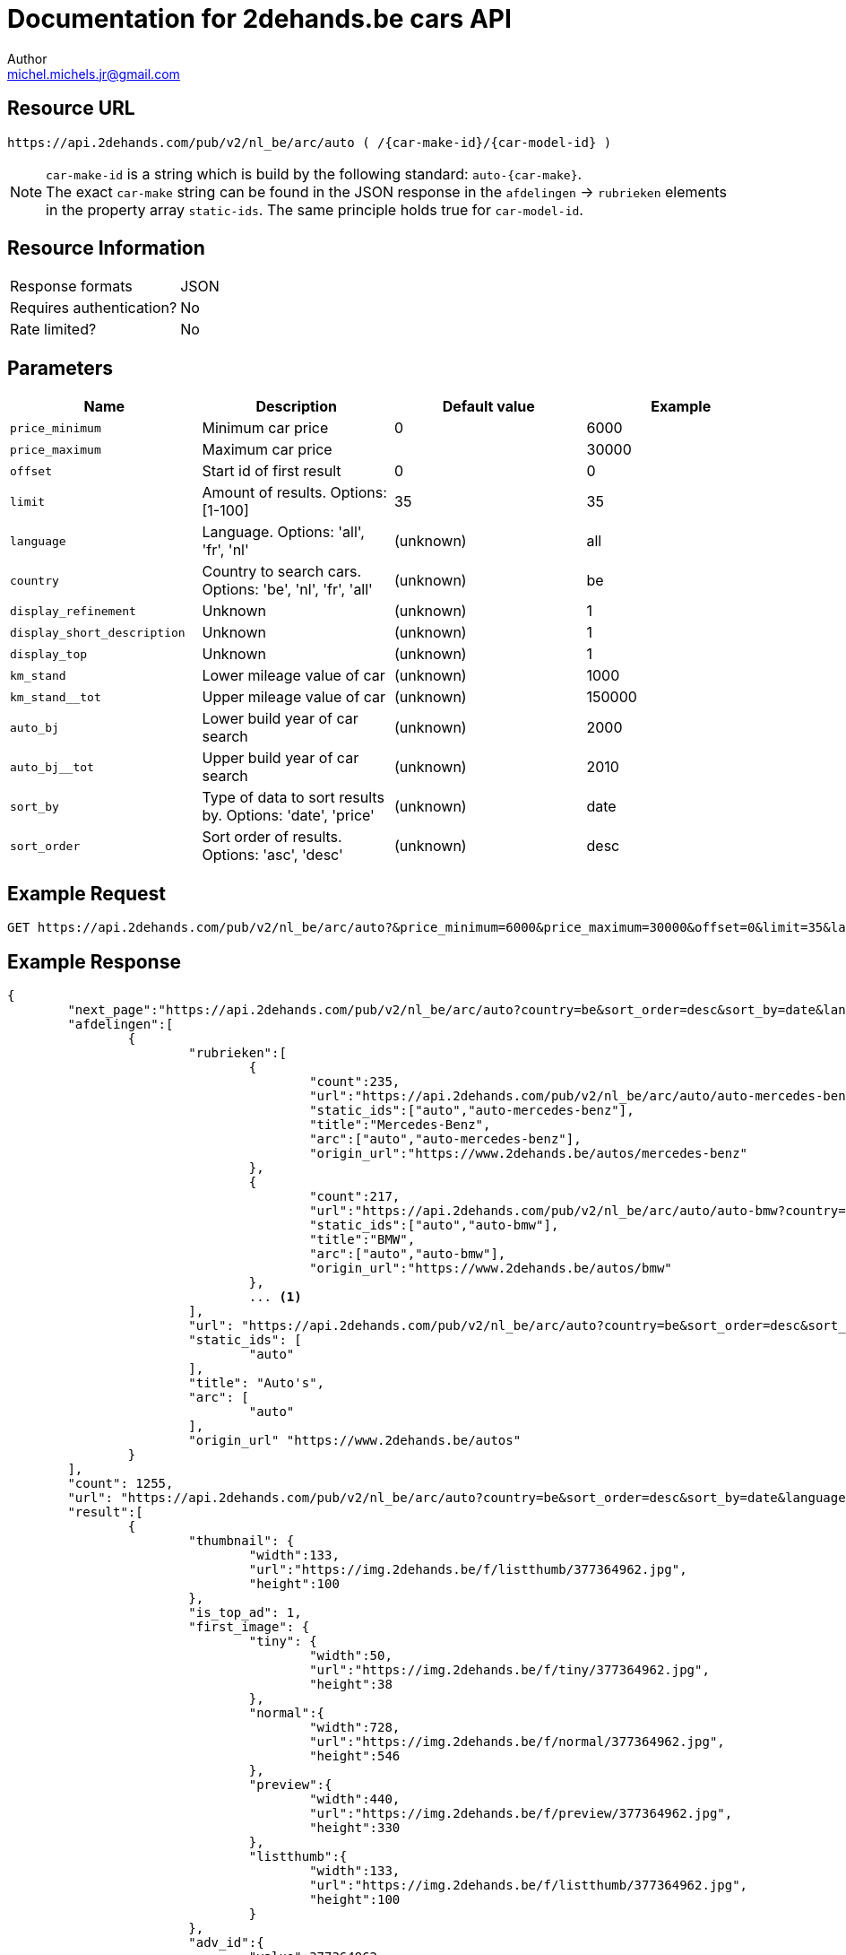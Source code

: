 = Documentation for 2dehands.be cars API
:source-highlighter: highlightjs
:icons: font
Author <michel.michels.jr@gmail.com>

== Resource URL
 https://api.2dehands.com/pub/v2/nl_be/arc/auto ( /{car-make-id}/{car-model-id} )

[NOTE]
`car-make-id` is a string which is build by the following standard: `auto-{car-make}`. +
The exact `car-make` string can be found in the JSON response in the `afdelingen` -> `rubrieken` elements +
in the property array `static-ids`. The same principle holds true for `car-model-id`.

== Resource Information

[cols=2*]
|===
|Response formats
|JSON

|Requires authentication?
|No

|Rate limited?
|No
|===

== Parameters
[%header]
|===
|Name 							|Description 												|Default value 		|Example
|`price_minimum` 				|Minimum car price 											|0 					|6000
|`price_maximum`				|Maximum car price 											|					|30000
|`offset` 						|Start id of first result 									|0 					|0
|`limit` 						|Amount of results. Options: [1-100] 						|35 				|35
|`language` 					|Language. Options: 'all', 'fr', 'nl' 						|(unknown) 			|all
|`country` 						|Country to search cars. Options: 'be', 'nl', 'fr', 'all' 	|(unknown) 			|be
|`display_refinement` 			|Unknown 													|(unknown) 			|1
|`display_short_description` 	|Unknown 													|(unknown) 			|1
|`display_top` 					|Unknown 													|(unknown) 			|1
|`km_stand` 					|Lower mileage value of car 								|(unknown) 			|1000
|`km_stand__tot` 				|Upper mileage value of car 								|(unknown) 			|150000
|`auto_bj` 						|Lower build year of car search 							|(unknown) 			|2000
|`auto_bj__tot` 				|Upper build year of car search 							|(unknown) 			|2010
|`sort_by` 						|Type of data to sort results by. Options: 'date', 'price' 	|(unknown) 			|date
|`sort_order` 					|Sort order of results. Options: 'asc', 'desc' 				|(unknown) 			|desc
|===

== Example Request
 GET https://api.2dehands.com/pub/v2/nl_be/arc/auto?&price_minimum=6000&price_maximum=30000&offset=0&limit=35&language=all&country=be&display_refinements=1&display_short_description=1&display_top=1&km_stand__tot=140000&auto_bj=2002&auto_bj__tot=2007&km_stand=50000&sort_by=date&sort_order=desc

== Example Response
[source,JSON,options="nowrap"]
----
{
	"next_page":"https://api.2dehands.com/pub/v2/nl_be/arc/auto?country=be&sort_order=desc&sort_by=date&language=all&display_short_description=1&display_top=1&display_refinements=1&price_minimum=6000&price_maximum=30000&limit=35&offset=35",
	"afdelingen":[
		{
			"rubrieken":[
				{
					"count":235,
					"url":"https://api.2dehands.com/pub/v2/nl_be/arc/auto/auto-mercedes-benz?country=be&sort_order=desc&sort_by=date&language=all&display_short_description=1&display_top=1&display_refinements=1&price_minimum=6000&price_maximum=30000&limit=35",
					"static_ids":["auto","auto-mercedes-benz"],
					"title":"Mercedes-Benz",
					"arc":["auto","auto-mercedes-benz"],
					"origin_url":"https://www.2dehands.be/autos/mercedes-benz"
				},
				{
					"count":217,
					"url":"https://api.2dehands.com/pub/v2/nl_be/arc/auto/auto-bmw?country=be&sort_order=desc&sort_by=date&language=all&display_short_description=1&display_top=1&display_refinements=1&price_minimum=6000&price_maximum=30000&limit=35",
					"static_ids":["auto","auto-bmw"],
					"title":"BMW",
					"arc":["auto","auto-bmw"],
					"origin_url":"https://www.2dehands.be/autos/bmw"
				},
				... <1>
			],
			"url": "https://api.2dehands.com/pub/v2/nl_be/arc/auto?country=be&sort_order=desc&sort_by=date&language=all&display_short_description=1&display_top=1&display_refinements=1&price_minimum=6000&price_maximum=30000&limit=35",
			"static_ids": [
				"auto"
			],
			"title": "Auto's",
			"arc": [
				"auto"
			],
			"origin_url" "https://www.2dehands.be/autos"
		}
	],
	"count": 1255,
	"url": "https://api.2dehands.com/pub/v2/nl_be/arc/auto?country=be&sort_order=desc&sort_by=date&language=all&display_short_description=1&display_top=1&display_refinements=1&price_minimum=6000&price_maximum=30000&limit=35&offset=0",
	"result":[
		{
			"thumbnail": {
				"width":133,
				"url":"https://img.2dehands.be/f/listthumb/377364962.jpg",
				"height":100
			},
			"is_top_ad": 1,
			"first_image": {
				"tiny": {
					"width":50,
					"url":"https://img.2dehands.be/f/tiny/377364962.jpg",
					"height":38
				},
				"normal":{
					"width":728,
					"url":"https://img.2dehands.be/f/normal/377364962.jpg",
					"height":546
				},
				"preview":{
					"width":440,
					"url":"https://img.2dehands.be/f/preview/377364962.jpg",
					"height":330
				},
				"listthumb":{
					"width":133,
					"url":"https://img.2dehands.be/f/listthumb/377364962.jpg",
					"height":100
				}
			},
			"adv_id":{
				"value":377364962,
				"title":"Zoekertjenummer"
			},
			"origin_url":"https://www.2dehands.be/autos/bmw/5-reeks/bmw-520d-touring-e61-automatique-377364962.html",
			"datetime":{
				"value": "Fri, 20 Oct 2017 15:58:50 +0200",
				"title": "Geplaatst op"
			},
			"short_description":{
				"value": "Particulier vend superbe BMW 520D Touring (E61) automatique de 2006, 127.000 Kms Tous entretiens OK, CT vierge => 17/10/2018, Carpass, Diesel, 1995cc, 120 Kw/163 cv. Filtre à particules. Boite de vitesses automatique, 6 vitesses, mode confort & sport, manuelle séquentielle. Kit « M Sport » d’origine comprenant : • Sièges sport, électriques, cuir dakota fauve • Suspension sport • Kit aérodynamique AV/AR • Teinte extérieure « carbon schwartz métallic » • Volant réglable, multifonctions « M » • Ciel de toit...",
				"title": "Korte omschrijving"
			},
			"city":{
				"value": "Neupré",
				"title": "Plaatsnaam"
			},
			"extra_info":{
				"seller_name":"nanou",
				"attributes":{
					"km_stand":{
						"value":"127.800 km",
						"title":"Kilometerstand"
					},
					"auto_transmissie":{
						"value":"Automatisch",
						"title":"Transmissie"
					},
					"auto_brandstof":{
						"value":"Diesel",
						"title":"Brandstof"
					},
					"auto_bj":{
						"value":"2006",
						"title":"Bouwjaar"
					}
				}
			},
			"url":"https://api.2dehands.com/pub/v2/nl_be/arc/auto/auto-bmw/auto-bmw-5-serie/377364962",
			"price":{
				"value":"€ 9.900,00",
				"title":"Prijs"
			},
			"title":{
				"value":"BMW 520D Touring (E61) automatique - Kit \"M Sport\"-127000Km",
				"title":"Titel"
			}
		},
		... <2>
	]
}
----
<1> Other 'rubrieken' items omitted
<2> Other 'result' items omitted

== Example response explanation

=== Overview of response

Short overview of the complete JSON API response data.

.source
[source,JSON,options="nowrap"]
----
{
	"next_page": "...", <1>
	"afdelingen": [
		{
			"rubrieken": [ ... ], <2>
			"url": "...", <3>
			"static_ids": [ ...	], <4>
			"title": "...", <5>
			"arc": [ ... ], <6>
			"origin_url": "..." <7>
		}
	],
	"count": 1255, <8>
	"url": "...", <9>
	"result": [] <10>
}
----
<1> API URL of next data with same search settings as current API call
<2> All the `rubrieken` elements omitted
<3> API URL of current data
<4> `static_ids` contains strings to create the current API URL
<5> Title of current `afdelingen` element
<6> `arc` contains same info as `static_ids`
<7> URL of site page
<8> Number of total results found
<9> Current API URL
<10> All the `result` elements omitted

=== `afdelingen` -> `rubrieken` element

Every element in this array represents a car make if the base API URL is queried. +
When there is a specific car make specified, these elements will represent car models.

.source
[source,JSON,options="nowrap"]
----
...
{
	"count":235, <1>
	"url":"https://api.2dehands.com/pub/v2/nl_be/arc/auto/auto-mercedes-benz?country=be&sort_order=desc&sort_by=date&language=all&display_short_description=1&display_top=1&display_refinements=1&price_minimum=6000&price_maximum=30000&limit=35", <2>
	"static_ids":["auto","auto-mercedes-benz"], <3>
	"title":"Mercedes-Benz", <4>
	"arc":["auto","auto-mercedes-benz"], <5>
	"origin_url":"https://www.2dehands.be/autos/mercedes-benz" <6>
},
...
----
<1> Number of results of this specific car make/model
<2> URL for these results
<3> `static-ids` to create this specific API URL
<4> Title of this specific car make/model
<5> Same info as `static-ids`
<6> URL for website

=== `result` element

.source
[source,JSON,options="nowrap"]
----
...
{
	"thumbnail": {}, <1>
	"is_top_ad": 1, <2>
	"first_image": {}, <3>
	"adv_id": {}, <4>
	"origin_url": "...", <5>
	"datetime": {}, <6>
	"short_description": {}, <7>
	"city": {}, <8>
	"extra_info":{
		"seller_name": "...",
		"attributes":{
			"km_stand": {}, <9>
			"auto_transmissie": {}, <10>
			"auto_brandstof": {}, <11>
			"auto_bj": {} <12>
		}
	},
	"url": "...", <13>
	"price": {}, <14>
	"title": {} <15>
},
...
----
<1> Thumbnail properties: `width`, `height`, `url`
<2> Boolean if advertisement is paid to be the top ad
<3> Various formats of the first image to show; each format has same properties as `thumbnail`. Formats: `tiny`, `normal`, `preview`, `listthumb`
<4> Contains advertisement id. Properties: `value` (contains numeric id of ad), `title` (contains loc. string of "advertisementnumber")
<5> Website URL of result
<6> Contains datetime. Properties: `value` (contains a datetime string with python format: `%a, %d %b %Y %H:%M:%S %z`), `title` (contains loc. string of "Posted on")
<7> Contains short description of ad. Properties: `value`, `title` (contains loc. string of "Short description")
<8> Contains city name. Properties: `value`, `title` (contains loc. string of "Cityname")
<9> Contains total kilometers. Properties: `value` (contains amount of km in string with format  `XXX.XXX km`), `title` (contains loc. string of "Mileage")
<10> Contains transmission type. Properties: `value`, `title` (contains loc. string of "Transmission")
<11> Contains car fuel type. Properties: `value`, `title` (contains loc. string of "Fuel")
<12> Contains car build year. Properties: `value` (contains year in format `XXXX`), `title` (contains loc. string of "Build year")
<13> Contains API URL of specific advertisement
<14> Contains price. Properties: `value` (contains price in format `€ XX.XXX,XX`), `title` (contains loc. string of "Price")
<15> Contains ad title. Properties: `value`, `title` (contains loc. string of "Title")
